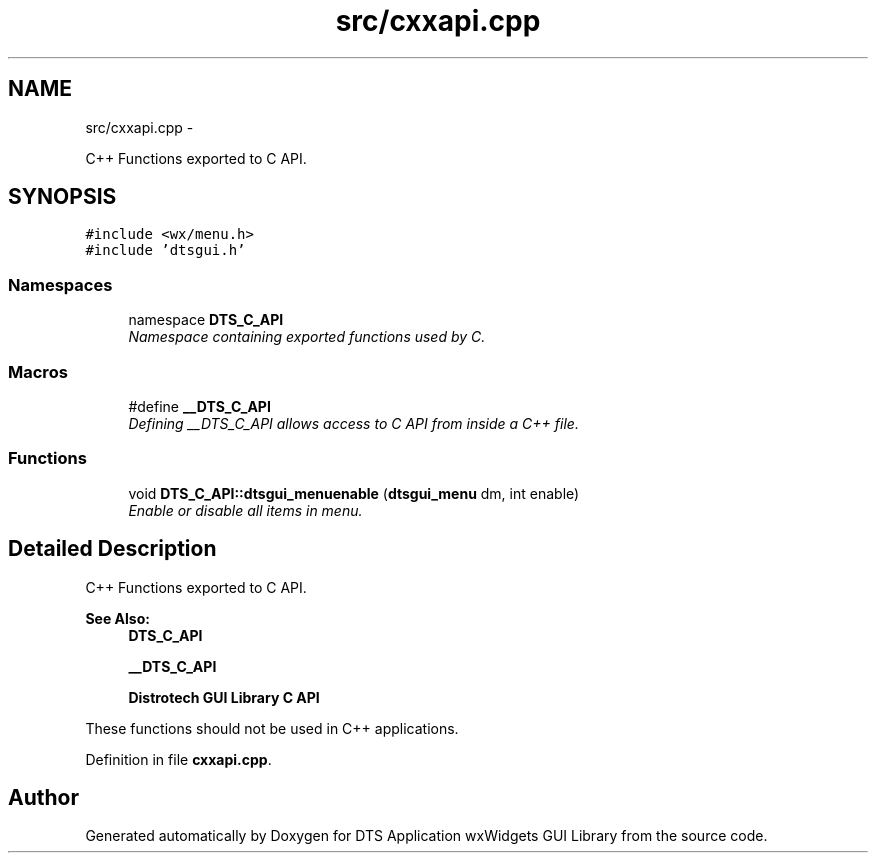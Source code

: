 .TH "src/cxxapi.cpp" 3 "Fri Oct 11 2013" "Version 0.00" "DTS Application wxWidgets GUI Library" \" -*- nroff -*-
.ad l
.nh
.SH NAME
src/cxxapi.cpp \- 
.PP
C++ Functions exported to C API\&.  

.SH SYNOPSIS
.br
.PP
\fC#include <wx/menu\&.h>\fP
.br
\fC#include 'dtsgui\&.h'\fP
.br

.SS "Namespaces"

.in +1c
.ti -1c
.RI "namespace \fBDTS_C_API\fP"
.br
.RI "\fINamespace containing exported functions used by C\&. \fP"
.in -1c
.SS "Macros"

.in +1c
.ti -1c
.RI "#define \fB__DTS_C_API\fP"
.br
.RI "\fIDefining __DTS_C_API allows access to C API from inside a C++ file\&. \fP"
.in -1c
.SS "Functions"

.in +1c
.ti -1c
.RI "void \fBDTS_C_API::dtsgui_menuenable\fP (\fBdtsgui_menu\fP dm, int enable)"
.br
.RI "\fIEnable or disable all items in menu\&. \fP"
.in -1c
.SH "Detailed Description"
.PP 
C++ Functions exported to C API\&. 

\fBSee Also:\fP
.RS 4
\fBDTS_C_API\fP 
.PP
\fB__DTS_C_API\fP 
.PP
\fBDistrotech GUI Library C API\fP
.RE
.PP
These functions should not be used in C++ applications\&. 
.PP
Definition in file \fBcxxapi\&.cpp\fP\&.
.SH "Author"
.PP 
Generated automatically by Doxygen for DTS Application wxWidgets GUI Library from the source code\&.

